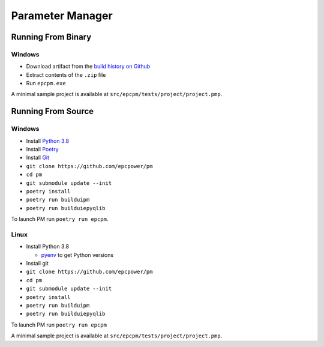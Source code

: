 =================
Parameter Manager
=================

.. image:: https://img.shields.io/github/workflow/status/epcpower/pm/CI/master?color=seagreen&logo=GitHub-Actions&logoColor=whitesmoke
   :alt: tests on GitHub Actions
   :target: https://github.com/epcpower/pm/actions?query=branch%3Amaster

.. image:: https://img.shields.io/github/last-commit/epcpower/pm/master.svg
   :alt: source on GitHub
   :target: https://github.com/epcpower/pm

.. image:: screenshot.png
   :alt: Parameter Manager screenshot

-------------------
Running From Binary
-------------------

Windows
=======

- Download artifact from the `build history on Github`_
- Extract contents of the ``.zip`` file
- Run ``epcpm.exe``

A minimal sample project is available at ``src/epcpm/tests/project/project.pmp``.

.. _`build history on Github`: https://github.com/epcpower/pm/actions

-------------------
Running From Source
-------------------

Windows
=======

- Install `Python 3.8`_
- Install `Poetry`_
- Install `Git`_
- ``git clone https://github.com/epcpower/pm``
- ``cd pm``
- ``git submodule update --init``
- ``poetry install``
- ``poetry run builduipm``
- ``poetry run builduiepyqlib``

To launch PM run ``poetry run epcpm``.

.. _`Python 3.8`: https://www.python.org/downloads/
.. _`Poetry`: https://python-poetry.org/docs/
.. _`Git`: https://git-scm.com/download

Linux
=====

- Install Python 3.8

  - pyenv_ to get Python versions

- Install git
- ``git clone https://github.com/epcpower/pm``
- ``cd pm``
- ``git submodule update --init``
- ``poetry install``
- ``poetry run builduipm``
- ``poetry run builduiepyqlib``

To launch PM run ``poetry run epcpm``

A minimal sample project is available at ``src/epcpm/tests/project/project.pmp``.

.. _pyenv: https://github.com/pyenv/pyenv
